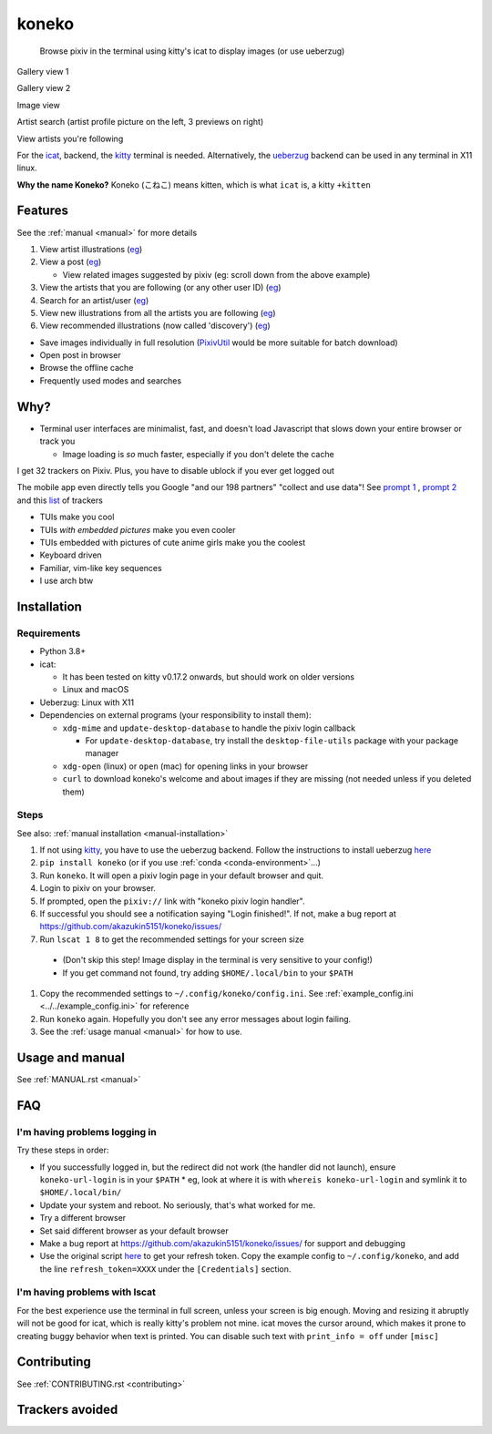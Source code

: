 koneko
======


.. image:: https://img.shields.io/badge/License-GPLv3-blue.svg
   :target: https://www.gnu.org/licenses/gpl-3.0.txt
   :alt: GPLv3 license

.. image:: https://img.shields.io/pypi/v/koneko
   :target: https://pypi.org/project/koneko/
   :alt: PyPI

.. image:: https://img.shields.io/github/commits-since/akazukin5151/koneko/latest
   :target: https://GitHub.com/akazukin5151/koneko/commit/
   :alt: commits since

.. image:: https://github.com/akazukin5151/koneko/workflows/master/badge.svg?branch=master
   :target: https://github.com/akazukin5151/koneko/workflows/master/badge.svg?branch=master
   :alt: master

.. image:: https://readthedocs.org/projects/koneko/badge/?version=latest
    :target: https://koneko.readthedocs.io/en/latest/?badge=latest
    :alt: docs


..

   Browse pixiv in the terminal using kitty's icat to display images (or use ueberzug)


Gallery view 1

.. image:: /pics/gallery_view_square_medium1.png
   :target: /pics/gallery_view_square_medium1.png
   :alt: Gallery view_square_medium1

Gallery view 2

.. image:: /pics/gallery_view_square_medium2.png
   :target: /pics/gallery_view_square_medium2.png
   :alt: Gallery view_square_medium2

Image view

.. image:: /pics/image_view.png
   :target: /pics/image_view.png
   :alt: Image_view

Artist search (artist profile picture on the left, 3 previews on right)

.. image:: /pics/artist_search.png
   :target: /pics/artist_search.png
   :alt: artist_search

View artists you're following

.. image:: /pics/following_users_view.png
   :target: /pics/following_users_view.png
   :alt: following_users_view


For the `icat <https://sw.kovidgoyal.net/kitty/kittens/icat.html>`_, backend, the `kitty <https://github.com/kovidgoyal/kitty>`_ terminal is needed. Alternatively, the `ueberzug <https://github.com/seebye/ueberzug>`_ backend can be used in any terminal in X11 linux.

**Why the name Koneko?** Koneko (こねこ) means kitten, which is what ``icat`` is, a kitty ``+kitten``

Features
--------

See the :ref:`manual <manual>` for more details


#. View artist illustrations (\ `eg <https://www.pixiv.net/bookmark.php?type=user>`_\ )
#. View a post (\ `eg <https://www.pixiv.net/en/artworks/78823485>`_\ )

   * View related images suggested by pixiv (eg: scroll down from the above example)

#. View the artists that you are following (or any other user ID) (\ `eg <https://www.pixiv.net/bookmark.php?type=user>`_\ )
#. Search for an artist/user (\ `eg <https://www.pixiv.net/search_user.php?nick=raika9&s_mode=s_usr>`_\ )
#. View new illustrations from all the artists you are following (\ `eg <https://www.pixiv.net/bookmark_new_illust.php>`_\ )
#. View recommended illustrations (now called 'discovery') (\ `eg <https://www.pixiv.net/discovery>`_\ )


* Save images individually in full resolution (\ `PixivUtil <https://github.com/Nandaka/PixivUtil2/>`_ would be more suitable for batch download)
* Open post in browser

* Browse the offline cache
* Frequently used modes and searches

Why?
----


* Terminal user interfaces are minimalist, fast, and doesn't load Javascript that slows down your entire browser or track you

  * Image loading is *so* much faster, especially if you don't delete the cache

I get 32 trackers on Pixiv. Plus, you have to disable ublock if you ever get logged out

.. image:: /pics/pixiv_ublock.png
   :target: /pics/pixiv_ublock.png
   :alt: pixiv_ublock
   :scale: 50%
   :align: center

The mobile app even directly tells you Google "and our 198 partners" "collect and use data"! See `prompt 1 <https://raw.githubusercontent.com/akazukin5151/koneko/master/docs/pics/ads1.png>`_ , `prompt 2 <https://raw.githubusercontent.com/akazukin5151/koneko/master/docs/pics/ads2.png>`_ and this `list <#trackers-avoided>`_ of trackers


* TUIs make you cool
* TUIs *with embedded pictures* make you even cooler
* TUIs embedded with pictures of cute anime girls make you the coolest
* Keyboard driven
* Familiar, vim-like key sequences
* I use arch btw

Installation
------------

Requirements
^^^^^^^^^^^^

* Python 3.8+
* icat:

  * It has been tested on kitty v0.17.2 onwards, but should work on older versions

  * Linux and macOS

* Ueberzug: Linux with X11
* Dependencies on external programs (your responsibility to install them):

  * ``xdg-mime`` and ``update-desktop-database`` to handle the pixiv login callback

    * For ``update-desktop-database``, try install the ``desktop-file-utils`` package with your package manager

  * ``xdg-open`` (linux) or ``open`` (mac) for opening links in your browser
  * ``curl`` to download koneko's welcome and about images if they are missing (not needed unless if you deleted them)



.. raw:: html

   <details>
     <summary>If koneko crashes (it shouldn't), it might be because pip didn't 'install' the welcome pictures, *and* the program failed to download them for some reason. Try:</summary>

   <pre><code>
   mkdir -p ~/.local/share/koneko/pics

   curl -s https://raw.githubusercontent.com/akazukin5151/koneko/master/pics/71471144_p0.png -o ~/.local/share/koneko/pics/71471144_p0.png

   curl -s https://raw.githubusercontent.com/akazukin5151/koneko/master/pics/79494300_p0.png -o ~/.local/share/koneko/pics/79494300_p0.png
    </code></pre>
   </details>


Steps
^^^^^

See also: :ref:`manual installation <manual-installation>`


#. If not using `kitty <https://github.com/kovidgoyal/kitty>`_, you have to use the ueberzug backend. Follow the instructions to install ueberzug `here <https://github.com/WhiteBlackGoose/ueberzug-latest>`_
#. ``pip install koneko`` (or if you use :ref:`conda <conda-environment>`...)
#. Run ``koneko``. It will open a pixiv login page in your default browser and quit.
#. Login to pixiv on your browser.
#. If prompted, open the ``pixiv://`` link with "koneko pixiv login handler".
#. If successful you should see a notification saying "Login finished!". If not, make a bug report at https://github.com/akazukin5151/koneko/issues/
#. Run ``lscat 1 8`` to get the recommended settings for your screen size

  * (Don't skip this step! Image display in the terminal is very sensitive to your config!)

  * If you get command not found, try adding ``$HOME/.local/bin`` to your ``$PATH``

#. Copy the recommended settings to ``~/.config/koneko/config.ini``. See :ref:`example_config.ini <../../example_config.ini>` for reference

#. Run ``koneko`` again. Hopefully you don't see any error messages about login failing.

#. See the :ref:`usage manual <manual>` for how to use.


Usage and manual
----------------

See :ref:`MANUAL.rst <manual>`

FAQ
---


I'm having problems logging in
^^^^^^^^^^^^^^^^^^^^^^^^^^^^^^

Try these steps in order:

- If you successfully logged in, but the redirect did not work (the handler did not launch), ensure ``koneko-url-login`` is in your ``$PATH``
  * eg, look at where it is with ``whereis koneko-url-login`` and symlink it to ``$HOME/.local/bin/``
- Update your system and reboot. No seriously, that's what worked for me.
- Try a different browser
- Set said different browser as your default browser
- Make a bug report at https://github.com/akazukin5151/koneko/issues/ for support and debugging
- Use the original script `here <https://gist.github.com/ZipFile/c9ebedb224406f4f11845ab700124362>`_ to get your refresh token. Copy the example config to ``~/.config/koneko``, and add the line ``refresh_token=XXXX`` under the ``[Credentials]`` section.

I'm having problems with lscat
^^^^^^^^^^^^^^^^^^^^^^^^^^^^^^

For the best experience use the terminal in full screen, unless your screen is big enough. Moving and resizing it abruptly will not be good for icat, which is really kitty's problem not mine. icat moves the cursor around, which makes it prone to creating buggy behavior when text is printed. You can disable such text with ``print_info = off`` under ``[misc]``


Contributing
------------

See :ref:`CONTRIBUTING.rst <contributing>`


Trackers avoided
----------------


.. raw:: html

   <details>
   <summary>This is a list of trackers present when you use the official pixiv website or app. koneko frees you from them.</summary>

   Nine trackers in the Android app, according to <a href=https://reports.exodus-privacy.eu.org/en/reports/jp.pxv.android/latest/>exodus</a>:

   <ul>
       <li>Amazon Advertisement</li>
       <li>AMoAd</li>
       <li>Google Ads</li>
       <li>Google CrashLytics</li>
       <li>Google DoubleClick</li>
       <li>Google Firebase Analytics</li>
       <li>Integral Ad Science</li>
       <li>Moat</li>
       <li>Twitter MoPub</li>
   </ul>

   Advertisers from pixiv's <a href=https://policies.pixiv.net/en.html#booth>privacy policy</a>:

   <ul>
       <li>Looker</li>
       <li>Repro</li>
       <li>Qualaroo</li>
       <li>DDAI（Date Driven Advertising Initiative）</li>
       <li>YourAdChoices</li>
       <li>Rubicon Project</li>
       <li>i-Mobile Co., Ltd.</li>
       <li>Akinasista Corporation</li>
       <li>Axel Mark Inc.</li>
       <li>AppLovin</li>
       <li>Amazon Japan G.K.</li>
       <li>AmoAd Inc.</li>
       <li>AOL Platforms Japan K.K.</li>
       <li>OpenX</li>
       <li>Google Inc.</li>
       <li>CRITEO K.K.</li>
       <li>CyberAgent, Inc.</li>
       <li>Geniee, Inc.</li>
       <li>Supership Inc.</li>
       <li>GMO AD Marketing Inc.</li>
       <li>F@N Communications, Inc.</li>
       <li>Facebook Inc.</li>
       <li>Fluct, Inc.</li>
       <li>Platform One Inc.</li>
       <li>MicroAd Inc.</li>
       <li>MoPub Inc.</li>
       <li>Yahoo! Japan Corporation</li>
       <li>United, Inc.</li>
       <li>株式会社Zucks</li>
       <li>PubMatic, Inc.</li>
       <li>Liftoff Mobile, Inc.</li>
       <li>Mobfox US LLC</li>
       <li>OneSignal</li>
       <li>Smaato, Inc.</li>
       <li>SMN株式会社</li>
       <li>株式会社アドインテ</li>
   </ul>

   </details>

